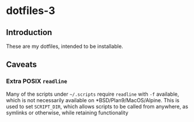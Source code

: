 * dotfiles-3
** Introduction
These are my dotfiles, intended to be installable.
** Caveats
*** Extra POSIX =readline=
Many of the scripts under =~/.scripts= require =readline= with =-f= available, which is not necessarily available on *BSD/Plan9/MacOS/Alpine. This is used to set =SCRIPT_DIR=, which allows scripts to be called from anywhere, as symlinks or otherwise, while retaining functionality

